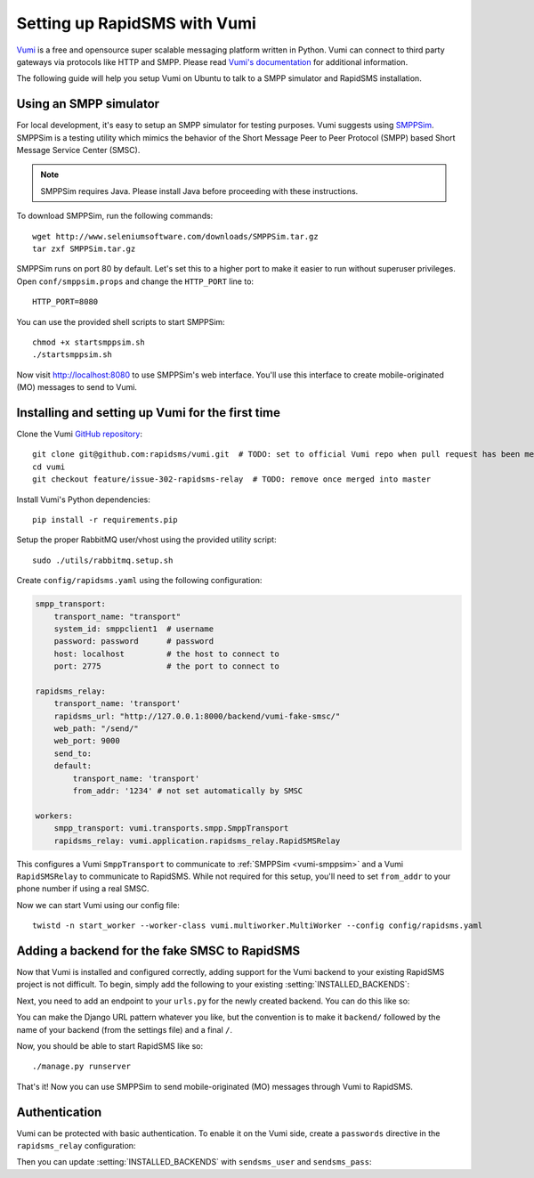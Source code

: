 .. _vumi-backend:
.. _vumi_configuration:

=============================
Setting up RapidSMS with Vumi
=============================

`Vumi <http://vumi.org/>`_ is a free and opensource super scalable messaging
platform written in Python. Vumi can connect to third party gateways via
protocols like HTTP and SMPP. Please read `Vumi's documentation
<http://vumi.readthedocs.org/en/latest/>`_ for additional information.

The following guide will help you setup Vumi on Ubuntu to talk to a SMPP
simulator and RapidSMS installation.

.. _vumi-smppsim:

Using an SMPP simulator
=======================

For local development, it's easy to setup an SMPP simulator for testing
purposes. Vumi suggests using `SMPPSim <http://www.seleniumsoftware.com/user-
guide.htm#intro>`_. SMPPSim is a testing utility which mimics the behavior of
the Short Message Peer to Peer Protocol (SMPP) based Short Message Service
Center (SMSC).

.. note::

    SMPPSim requires Java. Please install Java before proceeding with these
    instructions.

To download SMPPSim, run the following commands::

    wget http://www.seleniumsoftware.com/downloads/SMPPSim.tar.gz
    tar zxf SMPPSim.tar.gz

SMPPSim runs on port 80 by default. Let's set this to a higher port to make it
easier to run without superuser privileges. Open ``conf/smppsim.props`` and
change the ``HTTP_PORT`` line to::

    HTTP_PORT=8080

You can use the provided shell scripts to start SMPPSim::

    chmod +x startsmppsim.sh
    ./startsmppsim.sh

Now visit `http://localhost:8080 <http://localhost:8080>`_ to use SMPPSim's web
interface. You'll use this interface to create mobile-originated (MO) messages
to send to Vumi.

Installing and setting up Vumi for the first time
=================================================

Clone the Vumi `GitHub repository <https://github.com/praekelt/vumi>`_::

    git clone git@github.com:rapidsms/vumi.git  # TODO: set to official Vumi repo when pull request has been merged
    cd vumi
    git checkout feature/issue-302-rapidsms-relay  # TODO: remove once merged into master

Install Vumi's Python dependencies::

    pip install -r requirements.pip

Setup the proper RabbitMQ user/vhost using the provided utility script::

    sudo ./utils/rabbitmq.setup.sh

Create ``config/rapidsms.yaml`` using the following configuration:

.. code-block:: yaml

    smpp_transport:
        transport_name: "transport" 
        system_id: smppclient1  # username
        password: password      # password
        host: localhost         # the host to connect to
        port: 2775              # the port to connect to

    rapidsms_relay:
        transport_name: 'transport'
        rapidsms_url: "http://127.0.0.1:8000/backend/vumi-fake-smsc/"
        web_path: "/send/"
        web_port: 9000
        send_to:
        default:
            transport_name: 'transport'
            from_addr: '1234' # not set automatically by SMSC

    workers:
        smpp_transport: vumi.transports.smpp.SmppTransport
        rapidsms_relay: vumi.application.rapidsms_relay.RapidSMSRelay

This configures a Vumi ``SmppTransport`` to communicate to 
:ref:`SMPPSim <vumi-smppsim>` and a Vumi ``RapidSMSRelay`` to communicate to 
RapidSMS. While not required for this setup, you'll need to set ``from_addr`` 
to your phone number if using a real SMSC.

Now we can start Vumi using our config file::

    twistd -n start_worker --worker-class vumi.multiworker.MultiWorker --config config/rapidsms.yaml


Adding a backend for the fake SMSC to RapidSMS
==============================================

Now that Vumi is installed and configured correctly, adding support for the
Vumi backend to your existing RapidSMS project is not difficult.  To begin,
simply add the following to your existing :setting:`INSTALLED_BACKENDS`:

.. code-block:: python
    :emphasize-lines: 4,5,6,7

    INSTALLED_BACKENDS = {
        # ...
        # other backends, if any
        "vumi-fake-smsc": {
            "ENGINE":  "rapidsms.backends.vumi.VumiBackend",
            "sendsms_url": "http://127.0.0.1:9000/send/",
        },
    }

Next, you need to add an endpoint to your ``urls.py`` for the newly created
backend.  You can do this like so:

.. code-block:: python
    :emphasize-lines: 2,6,7

    from django.conf.urls.defaults import *
    from rapidsms.backends.vumi.views import VumiBackendView
    
    urlpatterns = patterns('',
        # ...
        url(r"^backend/vumi-fake-smsc/$",
            VumiBackendView.as_view(backend_name="vumi-fake-smsc")),
    )

You can make the Django URL pattern whatever you like, but the convention is to
make it ``backend/`` followed by the name of your backend (from the settings
file) and a final ``/``.

Now, you should be able to start RapidSMS like so::

    ./manage.py runserver

That's it! Now you can use SMPPSim to send mobile-originated (MO) messages
through Vumi to RapidSMS.

Authentication
==============

Vumi can be protected with basic authentication. To enable it on the Vumi side,
create a ``passwords`` directive in the ``rapidsms_relay`` configuration:

.. code-block:: yaml
    :emphasize-lines: 10,11

    rapidsms_relay:
        transport_name: 'transport'
        rapidsms_url: "http://127.0.0.1:8000/backend/vumi-fake-smsc/"
        web_path: "/send/"
        web_port: 9000
        send_to:
        default:
            transport_name: 'transport'
            from_addr: '1234' # not set automatically by SMSC
        passwords:
            username: 'password'

Then you can update :setting:`INSTALLED_BACKENDS` with ``sendsms_user`` and
``sendsms_pass``:

.. code-block:: python
   :emphasize-lines: 5,6

    INSTALLED_BACKENDS = {
        "vumi-fake-smsc": {
            "ENGINE":  "rapidsms.backends.vumi.VumiBackend",
            "sendsms_url": "http://127.0.0.1:9000/send/",
            "sendsms_user": "username",
            "sendsms_pass": "password",
        },
    }
